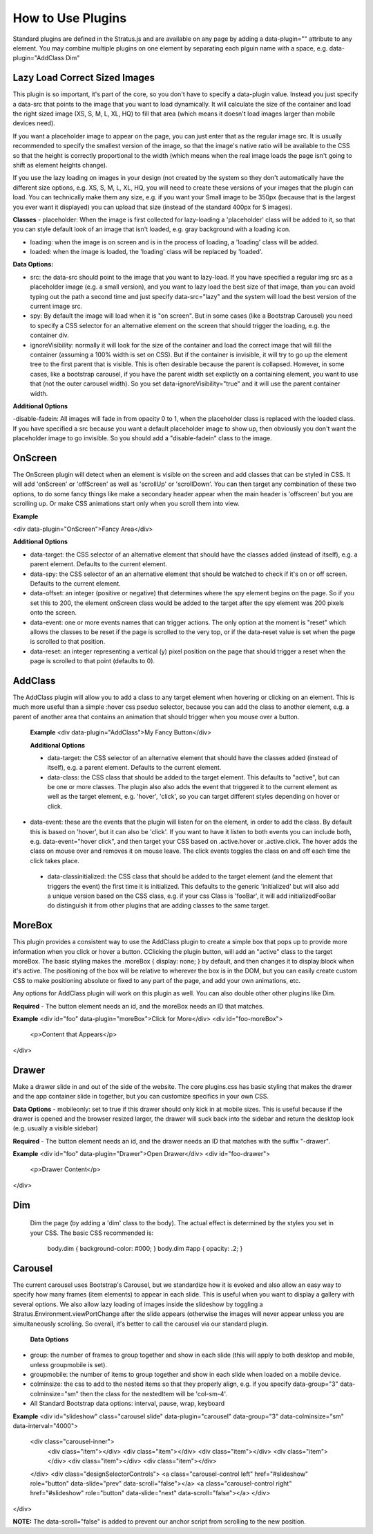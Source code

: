 ##################
How to Use Plugins
##################

Standard plugins are defined in the Stratus.js and are available on any page by adding a data-plugin="" attribute to any element. You may combine multiple plugins on one element by separating each plguin name with a space, e.g. data-plugin="AddClass Dim"


Lazy Load Correct Sized Images
----------------

This plugin is so important, it's part of the core, so you don't have to specify a data-plugin value. Instead you just specify a data-src that points to the image that you want to load dynamically. It will calculate the size of the container and load the right sized image (XS, S, M, L, XL, HQ) to fill that area (which means it doesn't load images larger than mobile devices need).

If you want a placeholder image to appear on the page, you can just enter that as the regular image src. It is usually recommended to specify the smallest version of the image, so that the image's native ratio will be available to the CSS so that the height is correctly proportional to the width (which means when the real image loads the page isn't going to shift as element heights change).

If you use the lazy loading on images in your design (not created by the system so they don't automatically have the different size options, e.g. XS, S, M, L, XL, HQ, you will need to create these versions of your images that the plugin can load. You can technically make them any size, e.g. if you want your Small image to be 350px (because that is the largest you ever want it displayed) you can upload that size (instead of the standard 400px for S images).

**Classes**
- placeholder: When the image is first collected for lazy-loading a 'placeholder' class will be added to it, so that you can style default look of an image that isn't loaded, e.g. gray background with a loading icon.

- loading: when the image is on screen and is in the process of loading, a 'loading' class will be added.

- loaded: when the image is loaded, the 'loading' class will be replaced by 'loaded'.

**Data Options:**

- src: the data-src should point to the image that you want to lazy-load. If you have specified a regular img src as a placeholder image (e.g. a small version), and you want to lazy load the best size of that image, than you can avoid typing out the path a second time and just specify data-src="lazy" and the system will load the best version of the current image src.

- spy: By default the image will load when it is "on screen". But in some cases (like a Bootstrap Carousel) you need to specify a CSS selector for an alternative element on the screen that should trigger the loading, e.g. the container div.

- ignoreVisibility: normally it will look for the size of the container and load the correct image that will fill the container (assuming a 100% width is set on CSS). But if the container is invisible, it will try to go up the element tree to the first parent that is visible. This is often desirable because the parent is collapsed. However, in some cases, like a bootstrap carousel, if you have the parent width set explictly on a containing element, you want to use that (not the outer carousel width). So you set data-ignoreVisibility="true" and it will use the parent container width.

**Additional Options**

-disable-fadein: All images will fade in from opacity 0 to 1, when the placeholder class is replaced with the loaded class. If you have specified a src because you want a default placeholder image to show up, then obviously you don't want the placeholder image to go invisible. So you should add a "disable-fadein" class to the image.



OnScreen
--------

The OnScreen plugin will detect when an element is visible on the screen and add classes that can be styled in CSS. It will add 'onScreen' or 'offScreen' as well as 'scrollUp' or 'scrollDown'. You can then target any combination of these two options, to do some fancy things like make a secondary header appear when the main header is 'offscreen' but you are scrolling up. Or make CSS animations start only when you scroll them into view.

**Example**

<div data-plugin="OnScreen">Fancy Area</div>

**Additional Options**

* data-target: the CSS selector of an alternative element that should have the classes added (instead of itself), e.g. a parent element. Defaults to the current element.

* data-spy: the CSS selector of an an alternative element that should be watched to check if it's on or off screen. Defaults to the current element.

* data-offset: an integer (positive or negative) that determines where the spy element begins on the page. So if you set this to 200, the element onScreen class would be added to the target after the spy element was 200 pixels onto the screen.

* data-event: one or more events names that can trigger actions. The only option at the moment is "reset" which allows the classes to be reset if the page is scrolled to the very top, or if the data-reset value is set when the page is scrolled to that position.

* data-reset: an integer representing a vertical (y) pixel position on the page that should trigger a reset when the page is scrolled to that point (defaults to 0).


AddClass
--------

The AddClass plugin will allow you to add a class to any target element when hovering or clicking on an element. This is much more useful than a simple :hover css pseduo selector, because you can add the class to another element, e.g. a parent of another area that contains an animation that should trigger when you mouse over a button.

 **Example**
 <div data-plugin="AddClass">My Fancy Button</div>

 **Additional Options**

 * data-target: the CSS selector of an alternative element that should have the classes added (instead of itself), e.g. a parent element. Defaults to the current element.

 * data-class: the CSS class that should be added to the target element. This defaults to "active", but can be one or more classes. The plugin also also adds the event that triggered it to the current element as well as the target element, e.g. 'hover', 'click', so you can target different styles depending on hover or click.

* data-event: these are the events that the plugin will listen for on the element, in order to add the class. By default this is based on 'hover', but it can also be 'click'. If you want to have it listen to both events you can include both, e.g. data-event="hover click", and then target your CSS based on .active.hover or .active.click. The hover adds the class on mouse over and removes it on mouse leave. The click events toggles the class on and off each time the click takes place.

 * data-classinitialized: the CSS class that should be added to the target element (and the element that triggers the event) the first time it is initialized. This defaults to the generic 'initialized' but will also add a unique version based on the CSS class, e.g. if your css Class is 'fooBar', it will add initializedFooBar do distinguish it from other plugins that are adding classes to the same target.


MoreBox
-------
This plugin provides a consistent way to use the AddClass plugin to create a simple box that pops up to provide more information when you click or hover a button. CClicking the plugin button, will add an "active" class to the target moreBox. The basic styling makes the .moreBox { display: none; } by default, and then changes it to display:block when it's active. The positioning of the box will be relative to wherever the box is in the DOM, but you can easily create custom CSS to make positioning absolute or fixed to any part of the page, and add your own animations, etc.

Any options for AddClass plugin will work on this plugin as well. You can also double other other plugins like Dim.

**Required**
- The button element needs an id, and the moreBox needs an ID that matches.

**Example**
<div id="foo" data-plugin="moreBox">Click for More</div>
<div id="foo-moreBox">
    <p>Content that Appears</p>
</div>


Drawer
------
Make a drawer slide in and out of the side of the website. The core plugins.css has basic styling that makes the drawer and the app container slide in together, but you can customize specifics in your own CSS.

**Data Options**
- mobileonly: set to true if this drawer should only kick in at mobile sizes. This is useful because if the drawer is opened and the browser resized larger, the drawer will suck back into the sidebar and return the desktop look (e.g. usually a visible sidebar)

**Required**
- The button element needs an id, and the drawer needs an ID that matches with the suffix "-drawer".

**Example**
<div id="foo" data-plugin="Drawer">Open Drawer</div>
<div id="foo-drawer">
    <p>Drawer Content</p>
</div>



Dim
---

 Dim the page (by adding a 'dim' class to the body). The actual effect is determined by the styles you set in your CSS. The basic CSS recommended is:

  body.dim { background-color: #000; }
  body.dim #app { opacity: .2; }


Carousel
--------
The current carousel uses Bootstrap's Carousel, but we standardize how it is evoked and also allow an easy way to specify how many frames (item elements) to appear in each slide. This is useful when you want to display a gallery with several options. We also allow lazy loading of images inside the slideshow by toggling a Stratus.Environment.viewPortChange after the slide appears (otherwise the images will never appear unless you are simultaneously scrolling. So overall, it's better to call the carousel via our standard plugin.

 **Data Options**
- group: the number of frames to group together and show in each slide (this will apply to both desktop and mobile, unless groupmobile is set).
- groupmobile: the number of items to group together and show in each slide when loaded on a mobile device.
- colminsize: the css to add to the nested items so that they properly align, e.g. if you specify data-group="3" data-colminsize="sm" then the class for the nestedItem will be 'col-sm-4'.
- All Standard Bootstrap data options: interval, pause, wrap, keyboard

**Example**
<div id="slideshow" class="carousel slide" data-plugin="carousel" data-group="3" data-colminsize="sm" data-interval="4000">
    <div class="carousel-inner">
        <div class="item"></div>
        <div class="item"></div>
        <div class="item"></div>
        <div class="item"></div>
        <div class="item"></div>
        <div class="item"></div>
    </div>
    <div class="designSelectorControls">
    <a class="carousel-control left" href="#slideshow" role="button" data-slide="prev" data-scroll="false"></a>
    <a class="carousel-control right" href="#slideshow" role="button" data-slide="next" data-scroll="false"></a>
    </div>
</div>

**NOTE:**
The data-scroll="false" is added to prevent our anchor script from scrolling to the new position.